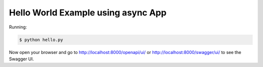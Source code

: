 ===================================
Hello World Example using async App
===================================

Running:

.. code-block:: bash

    $ python hello.py

Now open your browser and go to http://localhost:8000/openapi/ui/ or
http://localhost:8000/swagger/ui/ to see the Swagger UI.
